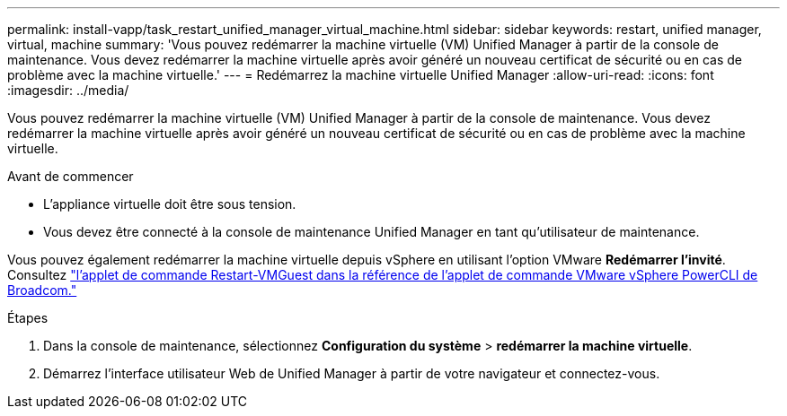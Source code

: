 ---
permalink: install-vapp/task_restart_unified_manager_virtual_machine.html 
sidebar: sidebar 
keywords: restart, unified manager, virtual, machine 
summary: 'Vous pouvez redémarrer la machine virtuelle (VM) Unified Manager à partir de la console de maintenance. Vous devez redémarrer la machine virtuelle après avoir généré un nouveau certificat de sécurité ou en cas de problème avec la machine virtuelle.' 
---
= Redémarrez la machine virtuelle Unified Manager
:allow-uri-read: 
:icons: font
:imagesdir: ../media/


[role="lead"]
Vous pouvez redémarrer la machine virtuelle (VM) Unified Manager à partir de la console de maintenance. Vous devez redémarrer la machine virtuelle après avoir généré un nouveau certificat de sécurité ou en cas de problème avec la machine virtuelle.

.Avant de commencer
* L'appliance virtuelle doit être sous tension.
* Vous devez être connecté à la console de maintenance Unified Manager en tant qu'utilisateur de maintenance.


Vous pouvez également redémarrer la machine virtuelle depuis vSphere en utilisant l'option VMware *Redémarrer l'invité*. Consultez  https://developer.broadcom.com/powercli/latest/vmware.vimautomation.core/commands/restart-vmguest/["l'applet de commande Restart-VMGuest dans la référence de l'applet de commande VMware vSphere PowerCLI de Broadcom."^]

.Étapes
. Dans la console de maintenance, sélectionnez *Configuration du système* > *redémarrer la machine virtuelle*.
. Démarrez l'interface utilisateur Web de Unified Manager à partir de votre navigateur et connectez-vous.

